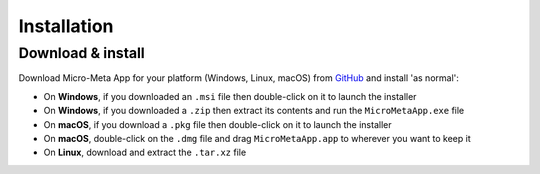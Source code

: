************
Installation
************

==================
Download & install
==================

Download Micro-Meta App for your platform (Windows, Linux, macOS) from `GitHub <https://github.com/WU-BIMAC/4DNMicroscopyMetadataToolReactElectron/releases>`_ and install 'as normal':

* On **Windows**, if you downloaded an ``.msi`` file then double-click on it to launch the installer
* On **Windows**, if you downloaded a ``.zip`` then extract its contents and run the ``MicroMetaApp.exe`` file
* On **macOS**, if you download a ``.pkg`` file then double-click on it to launch the installer
* On **macOS**, double-click on the ``.dmg`` file and drag ``MicroMetaApp.app`` to wherever you want to keep it
* On **Linux**, download and extract the ``.tar.xz`` file
